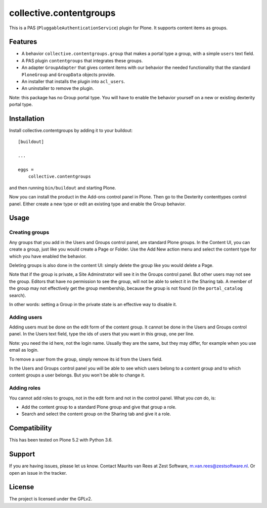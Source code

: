 .. This README is meant for consumption by humans and pypi. Pypi can render rst files so please do not use Sphinx features.
   If you want to learn more about writing documentation, please check out: http://docs.plone.org/about/documentation_styleguide.html
   This text does not appear on pypi. It is a comment.

collective.contentgroups
========================

This is a PAS (``PluggableAuthenticationService``) plugin for Plone.
It supports content items as groups.


Features
--------

- A behavior ``collective.contentgroups.group`` that makes a portal type a group, with a simple ``users`` text field.
- A PAS plugin ``contentgroups`` that integrates these groups.
- An adapter ``GroupAdapter`` that gives content items with our behavior the needed functionality that the standard ``PloneGroup`` and ``GroupData`` objects provide.
- An installer that installs the plugin into ``acl_users``.
- An uninstaller to remove the plugin.

Note: this package has no Group portal type.
You will have to enable the behavior yourself on a new or existing dexterity portal type.


Installation
------------

Install collective.contentgroups by adding it to your buildout::

    [buildout]

    ...

    eggs =
        collective.contentgroups


and then running ``bin/buildout`` and starting Plone.

Now you can install the product in the Add-ons control panel in Plone.
Then go to the Dexterity contenttypes control panel.
Either create a new type or edit an existing type and enable the Group behavior.


Usage
-----

Creating groups
~~~~~~~~~~~~~~~

Any groups that you add in the Users and Groups control panel, are standard Plone groups.
In the Content UI, you can create a group, just like you would create a Page or Folder.
Use the Add New action menu and select the content type for which you have enabled the behavior.

Deleting groups is also done in the content UI: simply delete the group like you would delete a Page.

Note that if the group is private, a Site Adminstrator will see it in the Groups control panel.
But other users may not see the group.
Editors that have no permission to see the group, will not be able to select it in the Sharing tab.
A member of the group may not effectively get the group membership, because the group is not found (in the ``portal_catalog`` search).

In other words: setting a Group in the private state is an effective way to disable it.


Adding users
~~~~~~~~~~~~

Adding users must be done on the edit form of the content group.
It cannot be done in the Users and Groups control panel.
In the Users text field, type the ids of users that you want in this group, one per line.

Note: you need the id here, not the login name.
Usually they are the same, but they may differ, for example when you use email as login.

To remove a user from the group, simply remove its id from the Users field.

In the Users and Groups control panel you will be able to see which users belong to a content group and to which content groups a user belongs.
But you won't be able to change it.


Adding roles
~~~~~~~~~~~~

You cannot add roles to groups, not in the edit form and not in the control panel.
What you *can* do, is:

- Add the content group to a standard Plone group and give that group a role.
- Search and select the content group on the Sharing tab and give it a role.


Compatibility
-------------

This has been tested on Plone 5.2 with Python 3.6.


Support
-------

If you are having issues, please let us know.
Contact Maurits van Rees at Zest Software, m.van.rees@zestsoftware.nl.
Or open an issue in the tracker.


License
-------

The project is licensed under the GPLv2.
